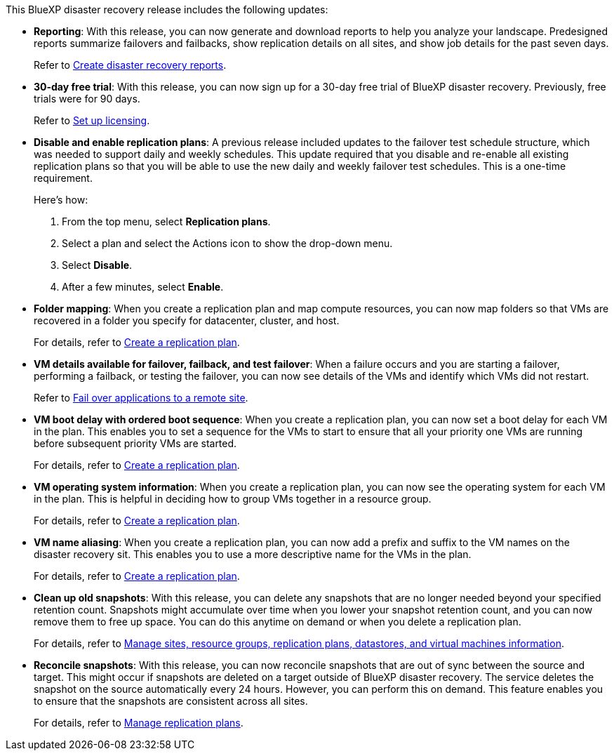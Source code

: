 This BlueXP disaster recovery release includes the following updates: 

* *Reporting*: With this release, you can now generate and download reports to help you analyze your landscape. Predesigned reports summarize failovers and failbacks, show replication details on all sites, and show job details for the past seven days. 
+
//For details, see link:../use/reports.html[Create disaster recovery reports].
Refer to https://docs.netapp.com/us-en/bluexp-disaster-recovery/use/reports.html[Create disaster recovery reports].

* *30-day free trial*: With this release, you can now sign up for a 30-day free trial of BlueXP disaster recovery. Previously, free trials were for 90 days.
+
//For details, see link:../get-started/dr-licensing.html[Set up licensing].
Refer to https://docs.netapp.com/us-en/bluexp-disaster-recovery/get-started/dr-licensing.html[Set up licensing].

* *Disable and enable replication plans*: A previous release included updates to the failover test schedule structure, which was needed to support daily and weekly schedules. This update required that you disable and re-enable all existing replication plans so that you will be able to use the new daily and weekly failover test schedules. This is a one-time requirement.  
+
Here's how: 
+
. From the top menu, select *Replication plans*. 
. Select a plan and select the Actions icon to show the drop-down menu. 
. Select *Disable*. 
. After a few minutes, select *Enable*.


* *Folder mapping*: When you create a replication plan and map compute resources, you can now map folders so that VMs are recovered in a folder you specify for datacenter, cluster, and host.
+
//For details, see link:../use/drplan-create.html[Create a replication plan].
For details, refer to https://docs.netapp.com/us-en/bluexp-disaster-recovery/use/drplan-create.html[Create a replication plan].

* *VM details available for failover, failback, and test failover*: When a failure occurs and you are starting a failover, performing a failback, or testing the failover, you can now see details of the VMs and identify which VMs did not restart. 
+
//Refer to link:../use/failover.html[Fail over applications to a remote site].
Refer to https://docs.netapp.com/us-en/bluexp-disaster-recovery/use/failover.html[Fail over applications to a remote site].

* *VM boot delay with ordered boot sequence*: When you create a replication plan, you can now set a boot delay for each VM in the plan. This enables you to set a sequence for the VMs to start to ensure that all your priority one VMs are running before subsequent priority VMs are started. 
+
//For details, see link:../use/drplan-create.html[Create a replication plan].
For details, refer to https://docs.netapp.com/us-en/bluexp-disaster-recovery/use/drplan-create.html[Create a replication plan].

* *VM operating system information*: When you create a replication plan, you can now see the operating system for each VM in the plan. This is helpful in deciding how to group VMs together in a resource group.
+
//For details, see link:../use/drplan-create.html[Create a replication plan].
For details, refer to https://docs.netapp.com/us-en/bluexp-disaster-recovery/use/drplan-create.html[Create a replication plan].


* *VM name aliasing*: When you create a replication plan, you can now add a prefix and suffix to the VM names on the disaster recovery sit. This enables you to use a more descriptive name for the VMs in the plan.
+
//For details, see link:../use/drplan-create.html[Create a replication plan].
For details, refer to https://docs.netapp.com/us-en/bluexp-disaster-recovery/use/drplan-create.html[Create a replication plan].

* *Clean up old snapshots*: With this release, you can delete any snapshots that are no longer needed beyond your specified retention count. Snapshots might accumulate over time when you lower your snapshot retention count, and you can now remove them to free up space. You can do this anytime on demand or when you delete a replication plan. 
+
//For details, see link:../use/manage.html[Manage sites, resource groups, replication plans, datastores, and virtual machines information].
For details, refer to https://docs.netapp.com/us-en/bluexp-disaster-recovery/use/manage.html[Manage sites, resource groups, replication plans, datastores, and virtual machines information].

* *Reconcile snapshots*: With this release, you can now reconcile snapshots that are out of sync between the source and target. This might occur if snapshots are deleted on a target outside of BlueXP disaster recovery. The service deletes the snapshot on the source automatically every 24 hours. However, you can perform this on demand. This feature enables you to ensure that the snapshots are consistent across all sites.
+
//For details, see link:../use/manage.html[Manage replication plans].
For details, refer to https://docs.netapp.com/us-en/bluexp-disaster-recovery/use/manage.html[Manage replication plans].
